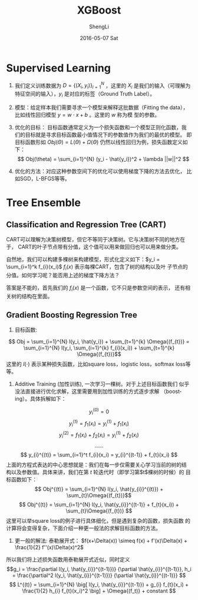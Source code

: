 #+TITLE:       XGBoost
#+AUTHOR:      ShengLi
#+EMAIL:       qcl6355@gmail.com
#+DATE:        2016-05-07 Sat
#+URI:         /blog/%y/%m/%d/xgboost
#+KEYWORDS:    Gradient Boosting Machine
#+TAGS:        XGBoost, Gradient Boosting, Machine Learning
#+LANGUAGE:    en
#+OPTIONS:     H:3 num:nil toc:nil \n:nil ::t |:t ^:nil -:nil f:t *:t <:t
#+DESCRIPTION: Gradient Boosting Machine

* Supervised Learning

1. 我们定义训练数据为 $D = \{(X_i, y_i)\}_{i=1}^{N}$ ，这里的
   $X_i$ 是我们的输入（可理解为特征空间的输入），$y_i$ 是对应的标签（Ground Truth Label）。

2. 模型：给定样本我们需要寻求一个模型来解释这批数据（Fitting the data），
   比如线性回归模型 $y=w \cdot x + b$ 。这里的 $w$ 称为模
   型的参数。

3. 优化的目标： 目标函数通常定义为一个损失函数和一个模型正则化函数，我
   们的目标就是寻求目标函数最小值情况下的参数值作为我们的最优的模型。
   即目标函数形如 $Obj(\Theta) = L(\Theta) + \Omega(\Theta)$
   仍然以线性回归为例，损失函数定义如下： \[ Obj(\theta) =
   \sum_{i=1}^{N} (y_i - \hat{y_i})^2 + \lambda ||w||^2 \]

4. 优化的方法：对应这种参数空间下的优化可以使用梯度下降的方法去优化，
   比如SGD，L-BFGS等等。

* Tree Ensemble
** Classification and Regression Tree (CART)
CART可以理解为决策树模型，但它不等同于决策树。它与决策树不同的地方在于，
CART的叶子节点带有分值，这个值可以用来做回归也可以用来做分类。

自然地，我们可以构建多棵树来构建模型，形式化定义如下：$y_i =
\sum_{i=1}^k f_{i}(x_i)$ 
$f_{i}(x)$ 表示每棵CART，包含了树的结构以及叶
子节点的分值。如何学习呢？能否用上述的梯度下降方法？

答案是不能的，首先我们的 $f_{i}(x)$ 是一个函数，它不只是参数空间的表示，
还有相关树的结构在里面。

** Gradient Boosting Regression Tree

1. 目标函数: 
\[ Obj = \sum_{i=1}^{N} l(y_i, \hat{y_i}) + \sum_{t=1}^{k} \Omega{(f_{t})} = \sum_{i=1}^{N} l(y_i,
\sum_{i=1}^{k} f_{i}(x_i))  + \sum_{t=1}^{k} \Omega{(f_{t})}\] 这里的
$l(\cdot)$ 表示某种损失函数，比如square loss，logistic loss，softmax loss等等。

2. Additive Training (加性训练), 一次学习一棵树。对于上述目标函数我们
   似乎没法直接进行优化求解，这里需要用到加性训练的方式逐步求解
   （boosting）。具体拆解如下：
\[ y_{i}^{(0)} = 0 \]
\[ y_{i}^{(1)} = f_{1}(x_i) = y_{i}^{(1)} + f_{1}(x_i) \]
\[ y_{i}^{(2)} = f_{1}(x_i) + f_{2}(x_i) = y_{i}^{(1)} + f_{2}(x_i) \]
\[ ... ... \]
\[ y_{i}^{(t)} = \sum_{i=1}^t f_{i}(x_i) = y_{i}^{(t-1)} + f_{t}(x_i) \]
上面的方程式表达的中心思想就是：我们在每一步仅需要关心学习当前的树的结
构以及参数值。具体来讲，我们在第 $t$ 轮迭代时（即学习第$t$棵树的时候）的
目标函数如下：
\[ Obj^{(t)} = \sum_{i=1}^{N} l(y_i, \hat{y_{i}}^{(t)}) + \sum_{t}\Omega{(f_{t})}\]
\[ Obj^{(t)} = \sum_{i=1}^{N} l(y_i, \hat{y_{i}}^{(t-1)} +
f_{t}(x_i)) + \sum_{t}\Omega{(f_{t})} \]
这里可以举square loss的例子进行具体细化，但是遇到复杂的函数，损失函数
的计算将会变得复杂，下面介绍一种更一般法的求解目标函数的方法。

3. 更一般的解法: 泰勒展开式： $f(x+\Delta(x)) \simeq f(x) + f'(x)\Delta(x) + \frac{1}{2} f''(x)\Delta(x)^2$
所以我们将上述损失函数用泰勒展开式近似，同时定义
\[g_i = \frac{\partial l(y_i, \hat{y_{i}}^{(t-1)})} {\partial
\hat{y_{i}}^{(t-1)}}, h_i = \frac{\partial^2 l(y_i, \hat{y_{i}}^{(t-1)})} {\partial
\hat{y_{i}}^{(t-1)}} \]
\[ L^{(t)} = \sum_{i=1}^{N} \big[ l(y_i, \hat{y_{i}}^{(t-1)}) + g_{i}
f_{t}(x_i) + \frac{1}{2} h_{i} f_{t}(x_i)^2 \big] + \Omega{(f_t)} + constant \]
